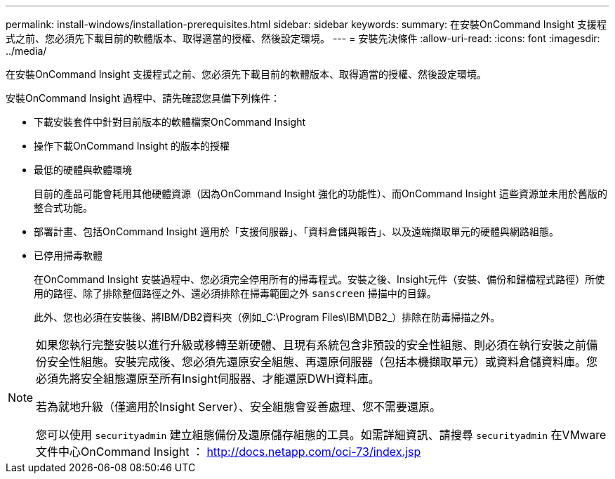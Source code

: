 ---
permalink: install-windows/installation-prerequisites.html 
sidebar: sidebar 
keywords:  
summary: 在安裝OnCommand Insight 支援程式之前、您必須先下載目前的軟體版本、取得適當的授權、然後設定環境。 
---
= 安裝先決條件
:allow-uri-read: 
:icons: font
:imagesdir: ../media/


[role="lead"]
在安裝OnCommand Insight 支援程式之前、您必須先下載目前的軟體版本、取得適當的授權、然後設定環境。

安裝OnCommand Insight 過程中、請先確認您具備下列條件：

* 下載安裝套件中針對目前版本的軟體檔案OnCommand Insight
* 操作下載OnCommand Insight 的版本的授權
* 最低的硬體與軟體環境
+
目前的產品可能會耗用其他硬體資源（因為OnCommand Insight 強化的功能性）、而OnCommand Insight 這些資源並未用於舊版的整合式功能。

* 部署計畫、包括OnCommand Insight 適用於「支援伺服器」、「資料倉儲與報告」、以及遠端擷取單元的硬體與網路組態。
* 已停用掃毒軟體
+
在OnCommand Insight 安裝過程中、您必須完全停用所有的掃毒程式。安裝之後、Insight元件（安裝、備份和歸檔程式路徑）所使用的路徑、除了排除整個路徑之外、還必須排除在掃毒範圍之外 `sanscreen` 掃描中的目錄。

+
此外、您也必須在安裝後、將IBM/DB2資料夾（例如_C:\Program Files\IBM\DB2_）排除在防毒掃描之外。



[NOTE]
====
如果您執行完整安裝以進行升級或移轉至新硬體、且現有系統包含非預設的安全性組態、則必須在執行安裝之前備份安全性組態。安裝完成後、您必須先還原安全組態、再還原伺服器（包括本機擷取單元）或資料倉儲資料庫。您必須先將安全組態還原至所有Insight伺服器、才能還原DWH資料庫。

若為就地升級（僅適用於Insight Server）、安全組態會妥善處理、您不需要還原。

您可以使用 `securityadmin` 建立組態備份及還原儲存組態的工具。如需詳細資訊、請搜尋 `securityadmin` 在VMware文件中心OnCommand Insight ： http://docs.netapp.com/oci-73/index.jsp[]

====